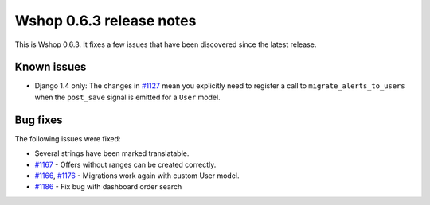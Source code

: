 =========================
Wshop 0.6.3 release notes
=========================

This is Wshop 0.6.3.  It fixes a few issues that have been discovered since the
latest release.

Known issues
============

* Django 1.4 only: The changes in `#1127`_ mean you explicitly need to register
  a call to ``migrate_alerts_to_users`` when the ``post_save`` signal is
  emitted for a ``User`` model.

Bug fixes
=========

The following issues were fixed:

* Several strings have been marked translatable.

* `#1167`_ - Offers without ranges can be created correctly.

* `#1166`_, `#1176`_ - Migrations work again with custom User model.

* `#1186`_ - Fix bug with dashboard order search

.. _`#1127`: https://github.com/vituocgia/wshop-core/issues/1127
.. _`#1166`: https://github.com/vituocgia/wshop-core/issues/1166
.. _`#1167`: https://github.com/vituocgia/wshop-core/issues/1167
.. _`#1176`: https://github.com/vituocgia/wshop-core/issues/1176
.. _`#1186`: https://github.com/vituocgia/wshop-core/issues/1186
